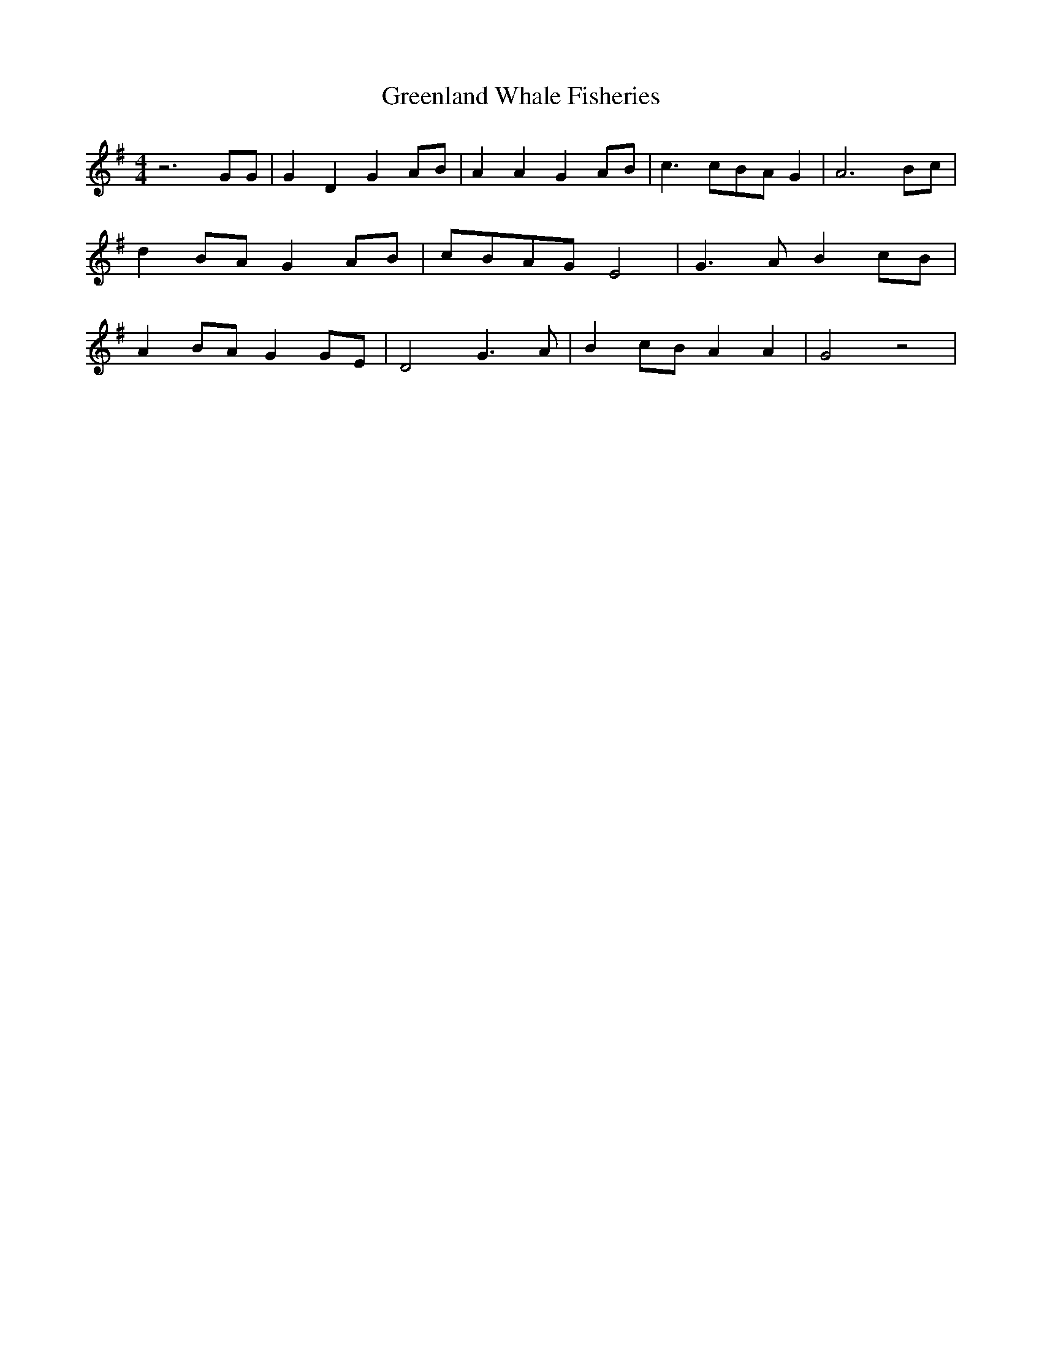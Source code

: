 % Generated more or less automatically by swtoabc by Erich Rickheit KSC
X:1
T:Greenland Whale Fisheries
M:4/4
L:1/8
K:G
 z6 GG| G2 D2 G2 AB| A2 A2 G2 AB| c3 cB-A G2| A6 Bc| d2B-A G2A-B|c-BA-G E4|\
 G3 A B2c-B| A2B-A G2G-E| D4 G3 A| B2c-B A2 A2| G4 z4|

